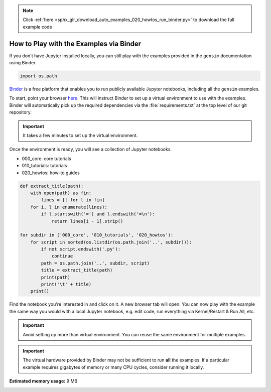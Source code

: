 .. note::
    :class: sphx-glr-download-link-note

    Click :ref:`here <sphx_glr_download_auto_examples_020_howtos_run_binder.py>` to download the full example code
.. rst-class:: sphx-glr-example-title

.. _sphx_glr_auto_examples_020_howtos_run_binder.py:


.. _binder_howto:

How to Play with the Examples via Binder
========================================

If you don't have Jupyter installed locally, you can still play with the examples provided in the ``gensim`` documentation using Binder.

.. code-block:: default


    import os.path







`Binder <https://mybinder.org>`__ is a free platform that enables you to run
publicly available Jupyter notebooks, including all the ``gensim`` examples.

To start, point your browser `here <https://mybinder.org/v2/gh/mpenkov/gensim/numfocus?filepath=docs/src/auto_examples/>`__.
This will instruct Binder to set up a virtual environment to use with the examples.
Binder will automatically pick up the required dependencies via the :file:`requirements.txt` at the top level of our git repository.

.. Important::
  It takes a few minutes to set up the virtual environment.

Once the environment is ready, you will see a collection of Jupyter notebooks.

- 000_core: core tutorials
- 010_tutorials: tutorials
- 020_howtos: how-to guides


.. code-block:: default


    def extract_title(path):
        with open(path) as fin:
            lines = [l for l in fin]
        for i, l in enumerate(lines):
            if l.startswith('=') and l.endswith('=\n'):
                return lines[i - 1].strip()

    for subdir in ('000_core', '010_tutorials', '020_howtos'):
        for script in sorted(os.listdir(os.path.join('..', subdir))):
            if not script.endswith('.py'):
                continue
            path = os.path.join('..', subdir, script)
            title = extract_title(path)
            print(path)
            print('\t' + title)
        print()





.. rst-class:: sphx-glr-script-out

 Out:

 .. code-block:: none

    ../000_core/run_000_core_concepts.py
            Core Concepts
    ../000_core/run_002_corpora_and_vector_spaces.py
            Corpora and Vector Spaces
    ../000_core/run_003_topics_and_transformations.py
            Topics and Transformations
    ../000_core/run_004_similarity_queries.py
            Similarity Queries

    ../010_tutorials/run_annoy.py
            Similarity Queries with Annoy
    ../010_tutorials/run_distance_metrics.py
            Distance Metrics
    ../010_tutorials/run_doc2vec_lee.py
            Doc2Vec Model
    ../010_tutorials/run_fasttext.py
            FastText Model
    ../010_tutorials/run_lda.py
            LDA Model
    ../010_tutorials/run_summarization.py
            Text Summarization
    ../010_tutorials/run_wmd.py
            Word Movers' Distance
    ../010_tutorials/run_word2vec.py
            Word2Vec Model

    ../020_howtos/howto_compare_lda.py
            How to Compare LDA Models
    ../020_howtos/run_binder.py
            How to Play with the Examples via Binder
    ../020_howtos/run_doc.py
            How to Author Documentation
    ../020_howtos/run_doc2vec_imdb.py
            How to Reproduce Results of Le and Mikolov 2014
    ../020_howtos/run_downloader_api.py
            How to download pre-trained models and corpora
    ../020_howtos/run_news_classification.py
            How to Classify News Articles into Topics
    ../020_howtos/run_pivoted_doc_norm.py
            How to Perform Pivoted Document Length Normalization


Find the notebook you're interested in and click on it.
A new browser tab will open.
You can now play with the example the same way you would with a local Jupyter notebook, e.g. edit code, run everything via Kernel/Restart & Run All, etc.

.. Important::
  Avoid setting up more than virtual environment.
  You can reuse the same environment for multiple examples.

.. Important::
  The virtual hardware provided by Binder may not be sufficient to run **all** the examples.
  If a particular example requires gigabytes of memory or many CPU cycles, consider running it locally.


.. rst-class:: sphx-glr-timing

   **Total running time of the script:** ( 0 minutes  0.171 seconds)

**Estimated memory usage:**  9 MB


.. _sphx_glr_download_auto_examples_020_howtos_run_binder.py:


.. only :: html

 .. container:: sphx-glr-footer
    :class: sphx-glr-footer-example



  .. container:: sphx-glr-download

     :download:`Download Python source code: run_binder.py <run_binder.py>`



  .. container:: sphx-glr-download

     :download:`Download Jupyter notebook: run_binder.ipynb <run_binder.ipynb>`


.. only:: html

 .. rst-class:: sphx-glr-signature

    `Gallery generated by Sphinx-Gallery <https://sphinx-gallery.readthedocs.io>`_
